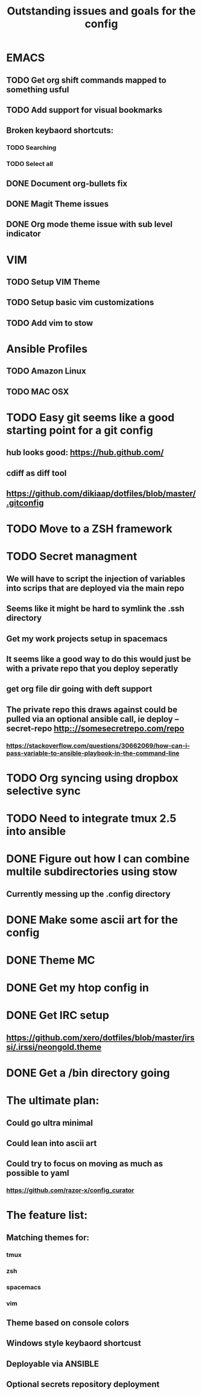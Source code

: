 #+TITLE: Outstanding issues and goals for the config

* EMACS
** TODO Get org shift commands mapped to something usful
** TODO Add support for visual bookmarks
** Broken keybaord shortcuts:
*** TODO Searching
*** TODO Select all
** DONE Document org-bullets fix
   CLOSED: [2017-07-05 Wed 07:26]
** DONE Magit Theme issues
   CLOSED: [2017-06-29 Thu 18:33]
** DONE Org mode theme issue with sub level indicator
   CLOSED: [2017-06-29 Thu 18:23]
* VIM
** TODO Setup VIM Theme
** TODO Setup basic vim customizations
** TODO Add vim to stow
* Ansible Profiles
** TODO Amazon Linux
** TODO MAC OSX
* TODO Easy git seems like a good starting point for a git config
** hub looks good: https://hub.github.com/
** cdiff as diff tool
** https://github.com/dikiaap/dotfiles/blob/master/.gitconfig
* TODO Move to a ZSH framework
* TODO Secret managment
** We will have to script the injection of variables into scrips that are deployed via the main repo
** Seems like it might be hard to symlink the .ssh directory
** Get my work projects setup in spacemacs
** It seems like a good way to do this would just be with a private repo that you deploy seperatly
** get org file dir going with deft support
** The private repo this draws against could be pulled via an optional ansible call, ie deploy --secret-repo http:://somesecretrepo.com/repo
*** https://stackoverflow.com/questions/30662069/how-can-i-pass-variable-to-ansible-playbook-in-the-command-line
* TODO Org syncing using dropbox selective sync
* TODO Need to integrate tmux 2.5 into ansible
* DONE Figure out how I can combine multile subdirectories using stow
  CLOSED: [2017-07-05 Wed 07:20]
** Currently messing up the .config directory
* DONE Make some ascii art for the config
  CLOSED: [2017-07-05 Wed 07:12]
* DONE Theme MC
  CLOSED: [2017-06-29 Thu 20:57]
* DONE Get my htop config in
  CLOSED: [2017-06-29 Thu 05:53]
* DONE Get IRC setup
  CLOSED: [2017-06-29 Thu 06:27]
** https://github.com/xero/dotfiles/blob/master/irssi/.irssi/neongold.theme
* DONE Get a /bin directory going
  CLOSED: [2017-06-29 Thu 06:27]

* The ultimate plan:
** Could go ultra minimal
** Could lean into ascii art
** Could try to focus on moving as much as possible to yaml
*** https://github.com/razor-x/config_curator
* The feature list:
** Matching themes for:
*** tmux
*** zsh
*** spacemacs
*** vim
** Theme based on console colors
** Windows style keybaord shortcust
** Deployable via ANSIBLE
** Optional secrets repository deployment
